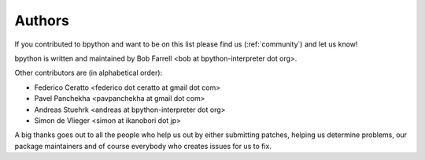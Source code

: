 .. _authors:

Authors
=======
If you contributed to bpython and want to be on this list please find us 
(:ref:`community`) and let us know!

bpython is written and maintained by Bob Farrell
<bob at bpython-interpreter dot org>.

Other contributors are (in alphabetical order):

* Federico Ceratto <federico dot ceratto at gmail dot com>
* Pavel Panchekha <pavpanchekha at gmail dot com>
* Andreas Stuehrk <andreas at bpython-interpreter dot org>
* Simon de Vlieger <simon at ikanobori dot jp>

A big thanks goes out to all the people who help us out by either submitting
patches, helping us determine problems, our package maintainers and of course
everybody who creates issues for us to fix.
